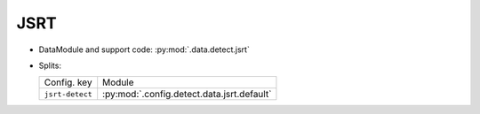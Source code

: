 .. SPDX-FileCopyrightText: Copyright © 2024 Idiap Research Institute <contact@idiap.ch>
..
.. SPDX-License-Identifier: GPL-3.0-or-later

.. _mednet.databases.detect.jsrt:

======
 JSRT
======

* DataModule and support code: :py:mod:`.data.detect.jsrt`
* Splits:

  .. list-table::
     :align: left

     * - Config. key
       - Module
     * - ``jsrt-detect``
       - :py:mod:`.config.detect.data.jsrt.default`

